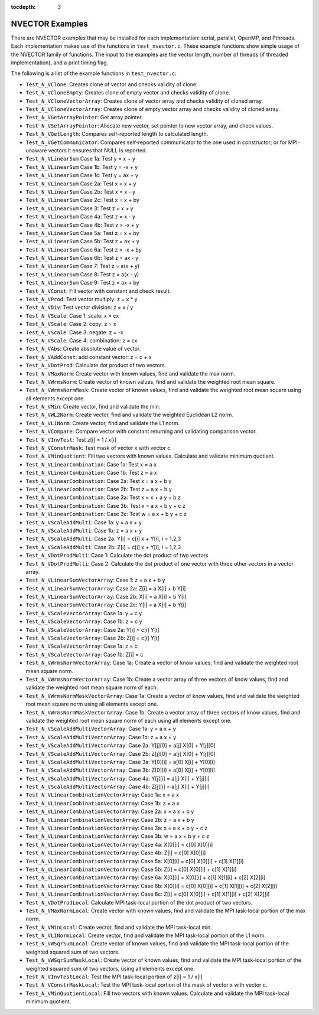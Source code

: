 ..
   Programmer(s): Daniel R. Reynolds @ SMU
   ----------------------------------------------------------------
   SUNDIALS Copyright Start
   Copyright (c) 2002-2021, Lawrence Livermore National Security
   and Southern Methodist University.
   All rights reserved.

   See the top-level LICENSE and NOTICE files for details.

   SPDX-License-Identifier: BSD-3-Clause
   SUNDIALS Copyright End
   ----------------------------------------------------------------

:tocdepth: 3


.. _NVectors.Examples:

NVECTOR Examples
======================================

There are NVECTOR examples that may be installed for each
implementation: serial, parallel, OpenMP, and Pthreads.  Each
implementation makes use of the functions in ``test_nvector.c``.
These example functions show simple usage of the NVECTOR family
of functions. The input to the examples are the vector length, number
of threads (if threaded implementation), and a print timing flag.

The following is a list of the example functions in ``test_nvector.c``:

* ``Test_N_VClone``: Creates clone of vector and checks validity of clone.

* ``Test_N_VCloneEmpty``: Creates clone of empty vector and checks validity of clone.

* ``Test_N_VCloneVectorArray``: Creates clone of vector array and checks validity of cloned array.

* ``Test_N_VCloneVectorArray``: Creates clone of empty vector array and checks validity of cloned array.

* ``Test_N_VGetArrayPointer``: Get array pointer.

* ``Test_N_VSetArrayPointer``: Allocate new vector, set pointer to new vector array, and check values.

* ``Test_N_VGetLength``: Compares self-reported length to calculated length.

* ``Test_N_VGetCommunicator``: Compares self-reported communicator to the one used in constructor; or for MPI-unaware vectors it ensures that NULL is reported.

* ``Test_N_VLinearSum`` Case 1a: Test y =  x + y

* ``Test_N_VLinearSum`` Case 1b: Test y = -x + y

* ``Test_N_VLinearSum`` Case 1c: Test y = ax + y

* ``Test_N_VLinearSum`` Case 2a: Test x =  x + y

* ``Test_N_VLinearSum`` Case 2b: Test x =  x - y

* ``Test_N_VLinearSum`` Case 2c: Test x =  x + by

* ``Test_N_VLinearSum`` Case 3:  Test z =  x + y

* ``Test_N_VLinearSum`` Case 4a: Test z =  x - y

* ``Test_N_VLinearSum`` Case 4b: Test z = -x + y

* ``Test_N_VLinearSum`` Case 5a: Test z =  x + by

* ``Test_N_VLinearSum`` Case 5b: Test z = ax + y

* ``Test_N_VLinearSum`` Case 6a: Test z = -x + by

* ``Test_N_VLinearSum`` Case 6b: Test z = ax - y

* ``Test_N_VLinearSum`` Case 7:  Test z = a(x + y)

* ``Test_N_VLinearSum`` Case 8:  Test z = a(x - y)

* ``Test_N_VLinearSum`` Case 9:  Test z = ax + by

* ``Test_N_VConst``: Fill vector with constant and check result.

* ``Test_N_VProd``: Test vector multiply: z = x * y

* ``Test_N_VDiv``: Test vector division: z = x / y

* ``Test_N_VScale``: Case 1: scale: x = cx

* ``Test_N_VScale``: Case 2: copy: z = x

* ``Test_N_VScale``: Case 3: negate: z = -x

* ``Test_N_VScale``: Case 4: combination: z = cx

* ``Test_N_VAbs``: Create absolute value of vector.

* ``Test_N_VAddConst``: add constant vector: z = c + x

* ``Test_N_VDotProd``: Calculate dot product of two vectors.

* ``Test_N_VMaxNorm``: Create vector with known values, find and validate the max norm.

* ``Test_N_VWrmsNorm``: Create vector of known values, find and validate the weighted root mean square.

* ``Test_N_VWrmsNormMask``: Create vector of known values, find and validate the weighted root mean square using all elements except one.

* ``Test_N_VMin``: Create vector, find and validate the min.

* ``Test_N_VWL2Norm``: Create vector, find and validate the weighted Euclidean L2 norm.

* ``Test_N_VL1Norm``: Create vector, find and validate the L1 norm.

* ``Test_N_VCompare``: Compare vector with constant returning and validating comparison vector.

* ``Test_N_VInvTest``: Test z[i] = 1 / x[i]

* ``Test_N_VConstrMask``: Test mask of vector x with vector c.

* ``Test_N_VMinQuotient``: Fill two vectors with known values. Calculate and validate minimum quotient.

* ``Test_N_VLinearCombination``: Case 1a: Test x = a x

* ``Test_N_VLinearCombination``: Case 1b: Test z = a x

* ``Test_N_VLinearCombination``: Case 2a: Test x = a x + b y

* ``Test_N_VLinearCombination``: Case 2b: Test z = a x + b y

* ``Test_N_VLinearCombination``: Case 3a: Test x = x + a y + b z

* ``Test_N_VLinearCombination``: Case 3b: Test x = a x + b y + c z

* ``Test_N_VLinearCombination``: Case 3c: Test w = a x + b y + c z

* ``Test_N_VScaleAddMulti``: Case 1a: y = a x + y

* ``Test_N_VScaleAddMulti``: Case 1b: z = a x + y

* ``Test_N_VScaleAddMulti``: Case 2a: Y[i] = c[i] x + Y[i], i = 1,2,3

* ``Test_N_VScaleAddMulti``: Case 2b: Z[i] = c[i] x + Y[i], i = 1,2,3

* ``Test_N_VDotProdMulti``: Case 1: Calculate the dot product of two vectors

* ``Test_N_VDotProdMulti``: Case 2: Calculate the dot product of one vector with three other vectors in a vector array.

* ``Test_N_VLinearSumVectorArray``: Case 1: z = a x + b y

* ``Test_N_VLinearSumVectorArray``: Case 2a: Z[i] = a X[i] + b Y[i]

* ``Test_N_VLinearSumVectorArray``: Case 2b: X[i] = a X[i] + b Y[i]

* ``Test_N_VLinearSumVectorArray``: Case 2c: Y[i] = a X[i] + b Y[i]

* ``Test_N_VScaleVectorArray``: Case 1a: y = c y

* ``Test_N_VScaleVectorArray``: Case 1b: z = c y

* ``Test_N_VScaleVectorArray``: Case 2a: Y[i] = c[i] Y[i]

* ``Test_N_VScaleVectorArray``: Case 2b: Z[i] = c[i] Y[i]

* ``Test_N_VScaleVectorArray``: Case 1a: z = c

* ``Test_N_VScaleVectorArray``: Case 1b: Z[i] = c

* ``Test_N_VWrmsNormVectorArray``: Case 1a: Create a vector of know values, find and validate the weighted root mean square norm.

* ``Test_N_VWrmsNormVectorArray``: Case 1b: Create a vector array of three vectors of know values, find and validate the weighted root mean square norm of each.

* ``Test_N_VWrmsNormMaskVectorArray``: Case 1a: Create a vector of know values, find and validate the weighted root mean square norm using all elements except one.

* ``Test_N_VWrmsNormMaskVectorArray``: Case 1b: Create a vector array of three vectors of know values, find and validate the weighted root mean square norm of each using all elements except one.

* ``Test_N_VScaleAddMultiVectorArray``: Case 1a: y = a x + y

* ``Test_N_VScaleAddMultiVectorArray``: Case 1b: z = a x + y

* ``Test_N_VScaleAddMultiVectorArray``: Case 2a: Y[j][0] = a[j] X[0] + Y[j][0]

* ``Test_N_VScaleAddMultiVectorArray``: Case 2b: Z[j][0] = a[j] X[0] + Y[j][0]

* ``Test_N_VScaleAddMultiVectorArray``: Case 3a: Y[0][i] = a[0] X[i] + Y[0][i]

* ``Test_N_VScaleAddMultiVectorArray``: Case 3b: Z[0][i] = a[0] X[i] + Y[0][i]

* ``Test_N_VScaleAddMultiVectorArray``: Case 4a: Y[j][i] = a[j] X[i] + Y[j][i]

* ``Test_N_VScaleAddMultiVectorArray``: Case 4b: Z[j][i] = a[j] X[i] + Y[j][i]

* ``Test_N_VLinearCombinationVectorArray``: Case 1a: x = a x

* ``Test_N_VLinearCombinationVectorArray``: Case 1b: z = a x

* ``Test_N_VLinearCombinationVectorArray``: Case 2a: x = a x + b y

* ``Test_N_VLinearCombinationVectorArray``: Case 2b: z = a x + b y

* ``Test_N_VLinearCombinationVectorArray``: Case 3a: x = a x + b y + c z

* ``Test_N_VLinearCombinationVectorArray``: Case 3b: w = a x + b y + c z

* ``Test_N_VLinearCombinationVectorArray``: Case 4a: X[0][i] = c[0] X[0][i]

* ``Test_N_VLinearCombinationVectorArray``: Case 4b: Z[i] = c[0] X[0][i]

* ``Test_N_VLinearCombinationVectorArray``: Case 5a: X[0][i] = c[0] X[0][i] + c[1] X[1][i]

* ``Test_N_VLinearCombinationVectorArray``: Case 5b: Z[i] = c[0] X[0][i] + c[1] X[1][i]

* ``Test_N_VLinearCombinationVectorArray``: Case 6a: X[0][i] = X[0][i] + c[1] X[1][i] + c[2] X[2][i]

* ``Test_N_VLinearCombinationVectorArray``: Case 6b: X[0][i] = c[0] X[0][i] + c[1] X[1][i] + c[2] X[2][i]

* ``Test_N_VLinearCombinationVectorArray``: Case 6c: Z[i] = c[0] X[0][i] + c[1] X[1][i] + c[2] X[2][i]

* ``Test_N_VDotProdLocal``: Calculate MPI task-local portion of the dot product of two vectors.

* ``Test_N_VMaxNormLocal``: Create vector with known values, find and validate the MPI task-local portion of the max norm.

* ``Test_N_VMinLocal``: Create vector, find and validate the MPI task-local min.

* ``Test_N_VL1NormLocal``: Create vector, find and validate the MPI task-local portion of the L1 norm.

* ``Test_N_VWSqrSumLocal``: Create vector of known values, find and validate the MPI task-local portion of the weighted squared sum of two vectors.

* ``Test_N_VWSqrSumMaskLocal``: Create vector of known values, find and validate the MPI task-local portion of the weighted squared sum of two vectors, using all elements except one.

* ``Test_N_VInvTestLocal``: Test the MPI task-local portion of z[i] = 1 / x[i]

* ``Test_N_VConstrMaskLocal``: Test the MPI task-local portion of the mask of vector x with vector c.

* ``Test_N_VMinQuotientLocal``: Fill two vectors with known values. Calculate and validate the MPI task-local minimum quotient.
